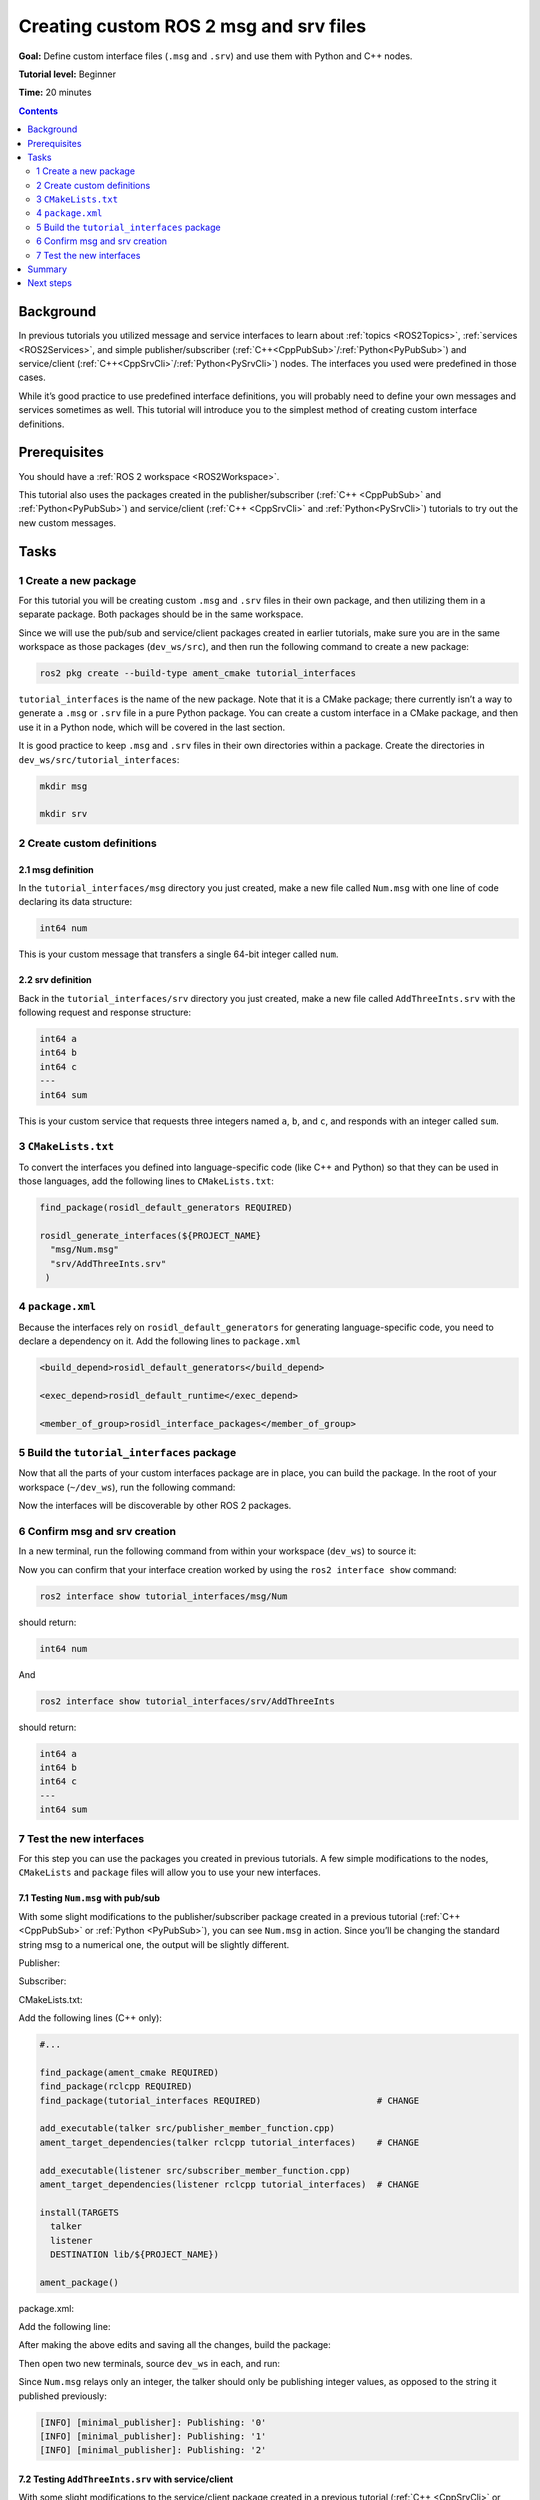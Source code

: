 .. _CustomInterfaces:

Creating custom ROS 2 msg and srv files
=======================================

**Goal:** Define custom interface files (``.msg`` and ``.srv``) and use them with Python and C++ nodes.

**Tutorial level:** Beginner

**Time:** 20 minutes

.. contents:: Contents
   :depth: 2
   :local:

Background
----------

In previous tutorials you utilized message and service interfaces to learn about :ref:`topics <ROS2Topics>`, :ref:`services <ROS2Services>`, and simple publisher/subscriber (:ref:`C++<CppPubSub>`/:ref:`Python<PyPubSub>`) and service/client (:ref:`C++<CppSrvCli>`/:ref:`Python<PySrvCli>`) nodes.
The interfaces you used were predefined in those cases.

While it’s good practice to use predefined interface definitions, you will probably need to define your own messages and services sometimes as well.
This tutorial will introduce you to the simplest method of creating custom interface definitions.

Prerequisites
-------------

You should have a :ref:`ROS 2 workspace <ROS2Workspace>`.

This tutorial also uses the packages created in the publisher/subscriber (:ref:`C++ <CppPubSub>` and :ref:`Python<PyPubSub>`) and service/client  (:ref:`C++ <CppSrvCli>` and :ref:`Python<PySrvCli>`) tutorials to try out the new custom messages.

Tasks
-----

1 Create a new package
^^^^^^^^^^^^^^^^^^^^^^^

For this tutorial you will be creating custom ``.msg`` and ``.srv`` files in their own package, and then utilizing them in a separate package.
Both packages should be in the same workspace.

Since we will use the pub/sub and service/client packages created in earlier tutorials, make sure you are in the same workspace as those packages (``dev_ws/src``), and then run the following command to create a new package:

.. code-block:: console

  ros2 pkg create --build-type ament_cmake tutorial_interfaces

``tutorial_interfaces`` is the name of the new package.
Note that it is a CMake package; there currently isn’t a way to generate a ``.msg`` or ``.srv`` file in a pure Python package.
You can create a custom interface in a CMake package, and then use it in a Python node, which will be covered in the last section.

It is good practice to keep ``.msg`` and ``.srv`` files in their own directories within a package.
Create the directories in ``dev_ws/src/tutorial_interfaces``:

.. code-block:: console

  mkdir msg

  mkdir srv

2 Create custom definitions
^^^^^^^^^^^^^^^^^^^^^^^^^^^

2.1 msg definition
~~~~~~~~~~~~~~~~~~

In the ``tutorial_interfaces/msg`` directory you just created, make a new file called ``Num.msg`` with one line of code declaring its data structure:

.. code-block:: console

    int64 num

This is your custom message that transfers a single 64-bit integer called ``num``.

2.2 srv definition
~~~~~~~~~~~~~~~~~~

Back in the ``tutorial_interfaces/srv`` directory you just created, make a new file called ``AddThreeInts.srv`` with the following request and response structure:

.. code-block:: console

  int64 a
  int64 b
  int64 c
  ---
  int64 sum

This is your custom service that requests three integers named ``a``, ``b``, and ``c``, and responds with an integer called ``sum``.

3 ``CMakeLists.txt``
^^^^^^^^^^^^^^^^^^^^

To convert the interfaces you defined into language-specific code (like C++ and Python) so that they can be used in those languages, add the following lines to ``CMakeLists.txt``:

.. code-block:: cmake

  find_package(rosidl_default_generators REQUIRED)

  rosidl_generate_interfaces(${PROJECT_NAME}
    "msg/Num.msg"
    "srv/AddThreeInts.srv"
   )

4 ``package.xml``
^^^^^^^^^^^^^^^^^

Because the interfaces rely on ``rosidl_default_generators`` for generating language-specific code, you need to declare a dependency on it.
Add the following lines to ``package.xml``

.. code-block:: xml

  <build_depend>rosidl_default_generators</build_depend>

  <exec_depend>rosidl_default_runtime</exec_depend>

  <member_of_group>rosidl_interface_packages</member_of_group>

5 Build the ``tutorial_interfaces`` package
^^^^^^^^^^^^^^^^^^^^^^^^^^^^^^^^^^^^^^^^^^^

Now that all the parts of your custom interfaces package are in place, you can build the package.
In the root of your workspace (``~/dev_ws``), run the following command:

.. tabs::

  .. group-tab:: Linux

    .. code-block:: console

      colcon build --packages-select tutorial_interfaces

  .. group-tab:: macOS

    .. code-block:: console

      colcon build --packages-select tutorial_interfaces

  .. group-tab:: Windows

    .. code-block:: console

      colcon build --merge-install --packages-select tutorial_interfaces

Now the interfaces will be discoverable by other ROS 2 packages.

6 Confirm msg and srv creation
^^^^^^^^^^^^^^^^^^^^^^^^^^^^^^

In a new terminal, run the following command from within your workspace (``dev_ws``) to source it:

.. tabs::

  .. group-tab:: Linux

    .. code-block:: console

      . install/setup.bash

  .. group-tab:: macOS

    .. code-block:: console

      . install/setup.bash

  .. group-tab:: Windows

    .. code-block:: console

      call install/setup.bat

Now you can confirm that your interface creation worked by using the ``ros2 interface show`` command:


.. code-block:: console

  ros2 interface show tutorial_interfaces/msg/Num

should return:

.. code-block:: console

    int64 num

And

.. code-block:: console

  ros2 interface show tutorial_interfaces/srv/AddThreeInts

should return:

.. code-block:: console

    int64 a
    int64 b
    int64 c
    ---
    int64 sum

7 Test the new interfaces
^^^^^^^^^^^^^^^^^^^^^^^^^

For this step you can use the packages you created in previous tutorials.
A few simple modifications to the nodes, ``CMakeLists`` and ``package`` files will allow you to use your new interfaces.

7.1 Testing ``Num.msg`` with pub/sub
~~~~~~~~~~~~~~~~~~~~~~~~~~~~~~~~~~~~

With some slight modifications to the publisher/subscriber package created in a previous tutorial (:ref:`C++ <CppPubSub>` or :ref:`Python <PyPubSub>`), you can see ``Num.msg`` in action.
Since you’ll be changing the standard string msg to a numerical one, the output will be slightly different.

Publisher:

.. tabs::

  .. group-tab:: C++

    .. code-block:: c++

      #include <chrono>
      #include <memory>

      #include "rclcpp/rclcpp.hpp"
      #include "tutorial_interfaces/msg/num.hpp"                                            // CHANGE

      using namespace std::chrono_literals;

      class MinimalPublisher : public rclcpp::Node
      {
      public:
        MinimalPublisher()
        : Node("minimal_publisher"), count_(0)
        {
          publisher_ = this->create_publisher<tutorial_interfaces::msg::Num>("topic", 10);  // CHANGE
          timer_ = this->create_wall_timer(
            500ms, std::bind(&MinimalPublisher::timer_callback, this));
        }

      private:
        void timer_callback()
        {
          auto message = tutorial_interfaces::msg::Num();                                   // CHANGE
          message.num = this->count_++;                                                     // CHANGE
          RCLCPP_INFO_STREAM(this->get_logger(), "Publishing: '" << message.num << "'");    // CHANGE
          publisher_->publish(message);
        }
        rclcpp::TimerBase::SharedPtr timer_;
        rclcpp::Publisher<tutorial_interfaces::msg::Num>::SharedPtr publisher_;             // CHANGE
        size_t count_;
      };

      int main(int argc, char * argv[])
      {
        rclcpp::init(argc, argv);
        rclcpp::spin(std::make_shared<MinimalPublisher>());
        rclcpp::shutdown();
        return 0;
      }

  .. group-tab:: Python

    .. code-block:: python

      import rclpy
      from rclpy.node import Node

      from tutorial_interfaces.msg import Num                            # CHANGE


      class MinimalPublisher(Node):

          def __init__(self):
              super().__init__('minimal_publisher')
              self.publisher_ = self.create_publisher(Num, 'topic', 10)  # CHANGE
              timer_period = 0.5
              self.timer = self.create_timer(timer_period, self.timer_callback)
              self.i = 0

          def timer_callback(self):
              msg = Num()                                                # CHANGE
              msg.num = self.i                                           # CHANGE
              self.publisher_.publish(msg)
              self.get_logger().info('Publishing: "%d"' % msg.num)       # CHANGE
              self.i += 1


      def main(args=None):
          rclpy.init(args=args)

          minimal_publisher = MinimalPublisher()

          rclpy.spin(minimal_publisher)

          minimal_publisher.destroy_node()
          rclpy.shutdown()


      if __name__ == '__main__':
          main()


Subscriber:

.. tabs::

  .. group-tab:: C++

    .. code-block:: c++

      #include <functional>
      #include <memory>

      #include "rclcpp/rclcpp.hpp"
      #include "tutorial_interfaces/msg/num.hpp"                                       // CHANGE

      using std::placeholders::_1;

      class MinimalSubscriber : public rclcpp::Node
      {
      public:
        MinimalSubscriber()
        : Node("minimal_subscriber")
        {
          subscription_ = this->create_subscription<tutorial_interfaces::msg::Num>(    // CHANGE
            "topic", 10, std::bind(&MinimalSubscriber::topic_callback, this, _1));
        }

      private:
        void topic_callback(const tutorial_interfaces::msg::Num::SharedPtr msg) const  // CHANGE
        {
          RCLCPP_INFO_STREAM(this->get_logger(), "I heard: '" << msg->num << "'");     // CHANGE
        }
        rclcpp::Subscription<tutorial_interfaces::msg::Num>::SharedPtr subscription_;  // CHANGE
      };

      int main(int argc, char * argv[])
      {
        rclcpp::init(argc, argv);
        rclcpp::spin(std::make_shared<MinimalSubscriber>());
        rclcpp::shutdown();
        return 0;
      }

  .. group-tab:: Python

    .. code-block:: python

      import rclpy
      from rclpy.node import Node

      from tutorial_interfaces.msg import Num                        # CHANGE


      class MinimalSubscriber(Node):

          def __init__(self):
              super().__init__('minimal_subscriber')
              self.subscription = self.create_subscription(
                  Num,                                               # CHANGE
                  'topic',
                  self.listener_callback,
                  10)
              self.subscription

          def listener_callback(self, msg):
                  self.get_logger().info('I heard: "%d"' % msg.num)  # CHANGE


      def main(args=None):
          rclpy.init(args=args)

          minimal_subscriber = MinimalSubscriber()

          rclpy.spin(minimal_subscriber)

          minimal_subscriber.destroy_node()
          rclpy.shutdown()


      if __name__ == '__main__':
          main()


CMakeLists.txt:

Add the following lines (C++ only):

.. code-block:: cmake

    #...

    find_package(ament_cmake REQUIRED)
    find_package(rclcpp REQUIRED)
    find_package(tutorial_interfaces REQUIRED)                      # CHANGE

    add_executable(talker src/publisher_member_function.cpp)
    ament_target_dependencies(talker rclcpp tutorial_interfaces)    # CHANGE

    add_executable(listener src/subscriber_member_function.cpp)
    ament_target_dependencies(listener rclcpp tutorial_interfaces)  # CHANGE

    install(TARGETS
      talker
      listener
      DESTINATION lib/${PROJECT_NAME})

    ament_package()


package.xml:

Add the following line:

.. tabs::

  .. group-tab:: C++

    .. code-block:: c++

      <depend>tutorial_interfaces</depend>

  .. group-tab:: Python

    .. code-block:: python

      <exec_depend>tutorial_interfaces</exec_depend>


After making the above edits and saving all the changes, build the package:

.. tabs::

  .. group-tab:: C++

    .. code-block:: console

      colcon build --packages-select cpp_pubsub

    On Windows:

    .. code-block:: console

      colcon build --merge-install --packages-select cpp_pubsub

  .. group-tab:: Python

    .. code-block:: console

      colcon build --packages-select py_pubsub

    On Windows:

    .. code-block:: console

      colcon build --merge-install --packages-select py_pubsub

Then open two new terminals, source ``dev_ws`` in each, and run:

.. tabs::

  .. group-tab:: C++

    .. code-block:: console

          ros2 run cpp_pubsub talker

    .. code-block:: console

          ros2 run cpp_pubsub listener

  .. group-tab:: Python

    .. code-block:: console

        ros2 run py_pubsub talker

    .. code-block:: console

        ros2 run py_pubsub listener

Since ``Num.msg`` relays only an integer, the talker should only be publishing integer values, as opposed to the string it published previously:

.. code-block:: console

    [INFO] [minimal_publisher]: Publishing: '0'
    [INFO] [minimal_publisher]: Publishing: '1'
    [INFO] [minimal_publisher]: Publishing: '2'


7.2 Testing ``AddThreeInts.srv`` with service/client
~~~~~~~~~~~~~~~~~~~~~~~~~~~~~~~~~~~~~~~~~~~~~~~~~~~~

With some slight modifications to the service/client package created in a previous tutorial (:ref:`C++ <CppSrvCli>` or :ref:`Python <PySrvCli>`), you can see ``AddThreeInts.srv`` in action.
Since you’ll be changing the original two integer request srv to a three integer request srv, the output will be slightly different.

Service:

.. tabs::

  .. group-tab:: C++

    .. code-block:: c++

      #include "rclcpp/rclcpp.hpp"
      #include "tutorial_interfaces/srv/add_three_ints.hpp"                                        // CHANGE

      #include <memory>

      void add(const std::shared_ptr<tutorial_interfaces::srv::AddThreeInts::Request> request,     // CHANGE
                std::shared_ptr<tutorial_interfaces::srv::AddThreeInts::Response>       response)  // CHANGE
      {
        response->sum = request->a + request->b + request->c;                                      // CHANGE
        RCLCPP_INFO(rclcpp::get_logger("rclcpp"), "Incoming request\na: %ld" " b: %ld" " c: %ld",  // CHANGE
                      request->a, request->b, request->c);                                         // CHANGE
        RCLCPP_INFO(rclcpp::get_logger("rclcpp"), "sending back response: [%ld]", (long int)response->sum);
      }

      int main(int argc, char **argv)
      {
        rclcpp::init(argc, argv);

        std::shared_ptr<rclcpp::Node> node = rclcpp::Node::make_shared("add_three_ints_server");   // CHANGE

        rclcpp::Service<tutorial_interfaces::srv::AddThreeInts>::SharedPtr service =               // CHANGE
          node->create_service<tutorial_interfaces::srv::AddThreeInts>("add_three_ints",  &add);   // CHANGE

        RCLCPP_INFO(rclcpp::get_logger("rclcpp"), "Ready to add three ints.");                     // CHANGE

        rclcpp::spin(node);
        rclcpp::shutdown();
      }

  .. group-tab:: Python

    .. code-block:: python

      from tutorial_interfaces.srv import AddThreeInts                                                           # CHANGE

      import rclpy
      from rclpy.node import Node


      class MinimalService(Node):

          def __init__(self):
              super().__init__('minimal_service')
              self.srv = self.create_service(AddThreeInts, 'add_three_ints', self.add_three_ints_callback)       # CHANGE

          def add_three_ints_callback(self, request, response):
              response.sum = request.a + request.b + request.c                                                   # CHANGE
              self.get_logger().info('Incoming request\na: %d b: %d c: %d' % (request.a, request.b, request.c))  # CHANGE

              return response

      def main(args=None):
          rclpy.init(args=args)

          minimal_service = MinimalService()

          rclpy.spin(minimal_service)

          rclpy.shutdown()

      if __name__ == '__main__':
          main()

Client:

.. tabs::

  .. group-tab:: C++

    .. code-block:: c++

      #include "rclcpp/rclcpp.hpp"
      #include "tutorial_interfaces/srv/add_three_ints.hpp"                                       // CHANGE

      #include <chrono>
      #include <cstdlib>
      #include <memory>

      using namespace std::chrono_literals;

      int main(int argc, char **argv)
      {
        rclcpp::init(argc, argv);

        if (argc != 4) { // CHANGE
            RCLCPP_INFO(rclcpp::get_logger("rclcpp"), "usage: add_three_ints_client X Y Z");      // CHANGE
            return 1;
        }

        std::shared_ptr<rclcpp::Node> node = rclcpp::Node::make_shared("add_three_ints_client");  // CHANGE
        rclcpp::Client<tutorial_interfaces::srv::AddThreeInts>::SharedPtr client =                // CHANGE
          node->create_client<tutorial_interfaces::srv::AddThreeInts>("add_three_ints");          // CHANGE

        auto request = std::make_shared<tutorial_interfaces::srv::AddThreeInts::Request>();       // CHANGE
        request->a = atoll(argv[1]);
        request->b = atoll(argv[2]);
        request->c = atoll(argv[3]);                                                              // CHANGE

        while (!client->wait_for_service(1s)) {
          if (!rclcpp::ok()) {
            RCLCPP_ERROR(rclcpp::get_logger("rclcpp"), "Interrupted while waiting for the service. Exiting.");
            return 0;
          }
          RCLCPP_INFO(rclcpp::get_logger("rclcpp"), "service not available, waiting again...");
        }

        auto result = client->async_send_request(request);
        // Wait for the result.
        if (rclcpp::spin_until_future_complete(node, result) ==
          rclcpp::FutureReturnCode::SUCCESS)
        {
          RCLCPP_INFO(rclcpp::get_logger("rclcpp"), "Sum: %ld", result.get()->sum);
        } else {
          RCLCPP_ERROR(rclcpp::get_logger("rclcpp"), "Failed to call service add_three_ints");    // CHANGE
        }

        rclcpp::shutdown();
        return 0;
      }

  .. group-tab:: Python

    .. code-block:: python

      from tutorial_interfaces.srv import AddThreeInts                            # CHANGE
      import sys
      import rclpy
      from rclpy.node import Node


      class MinimalClientAsync(Node):

          def __init__(self):
              super().__init__('minimal_client_async')
              self.cli = self.create_client(AddThreeInts, 'add_three_ints')       # CHANGE
              while not self.cli.wait_for_service(timeout_sec=1.0):
                  self.get_logger().info('service not available, waiting again...')
              self.req = AddThreeInts.Request()                                   # CHANGE

          def send_request(self):
              self.req.a = int(sys.argv[1])
              self.req.b = int(sys.argv[2])
              self.req.c = int(sys.argv[3])                                       # CHANGE
              self.future = self.cli.call_async(self.req)


      def main(args=None):
          rclpy.init(args=args)

          minimal_client = MinimalClientAsync()
          minimal_client.send_request()

          while rclpy.ok():
              rclpy.spin_once(minimal_client)
              if minimal_client.future.done():
                  try:
                      response = minimal_client.future.result()
                  except Exception as e:
                      minimal_client.get_logger().info(
                          'Service call failed %r' % (e,))
                  else:
                      minimal_client.get_logger().info(
                          'Result of add_three_ints: for %d + %d + %d = %d' %                                # CHANGE
                          (minimal_client.req.a, minimal_client.req.b, minimal_client.req.c, response.sum))  # CHANGE
                  break

          minimal_client.destroy_node()
          rclpy.shutdown()


      if __name__ == '__main__':
          main()



CMakeLists.txt:

Add the following lines (C++ only):

.. code-block:: cmake

    #...

    find_package(ament_cmake REQUIRED)
    find_package(rclcpp REQUIRED)
    find_package(tutorial_interfaces REQUIRED)         # CHANGE

    add_executable(server src/add_two_ints_server.cpp)
    ament_target_dependencies(server
      rclcpp tutorial_interfaces)                      # CHANGE

    add_executable(client src/add_two_ints_client.cpp)
    ament_target_dependencies(client
      rclcpp tutorial_interfaces)                      # CHANGE

    install(TARGETS
      server
      client
      DESTINATION lib/${PROJECT_NAME})

    ament_package()


package.xml:

Add the following line:

.. tabs::

  .. group-tab:: C++

    .. code-block:: c++

      <depend>tutorial_interfaces</depend>

  .. group-tab:: Python

    .. code-block:: python

      <exec_depend>tutorial_interfaces</exec_depend>


After making the above edits and saving all the changes, build the package:

.. tabs::

  .. group-tab:: C++

    .. code-block:: console

      colcon build --packages-select cpp_srvcli

    On Windows:

    .. code-block:: console

      colcon build --merge-install --packages-select cpp_srvcli


  .. group-tab:: Python

    .. code-block:: console

      colcon build --packages-select py_srvcli

    On Windows:

    .. code-block:: console

      colcon build --merge-install --packages-select py_srvcli

Then open two new terminals, source ``dev_ws`` in each, and run:

.. tabs::

  .. group-tab:: C++

    .. code-block:: console

          ros2 run cpp_srvcli server

    .. code-block:: console

          ros2 run cpp_srvcli client 2 3 1

  .. group-tab:: Python

    .. code-block:: console

        ros2 run py_srvcli service

    .. code-block:: console

        ros2 run py_srvcli client 2 3 1


Summary
-------

In this tutorial, you learned how to create custom interfaces in their own package and how to utilize those interfaces from within other packages.

This is a simple method of interface creation and utilization.
You can learn more about interfaces :ref:`here <InterfaceConcept>`.

Next steps
----------

The :ref:`next tutorial <SinglePkgInterface>` covers more ways to use interfaces in ROS 2.
